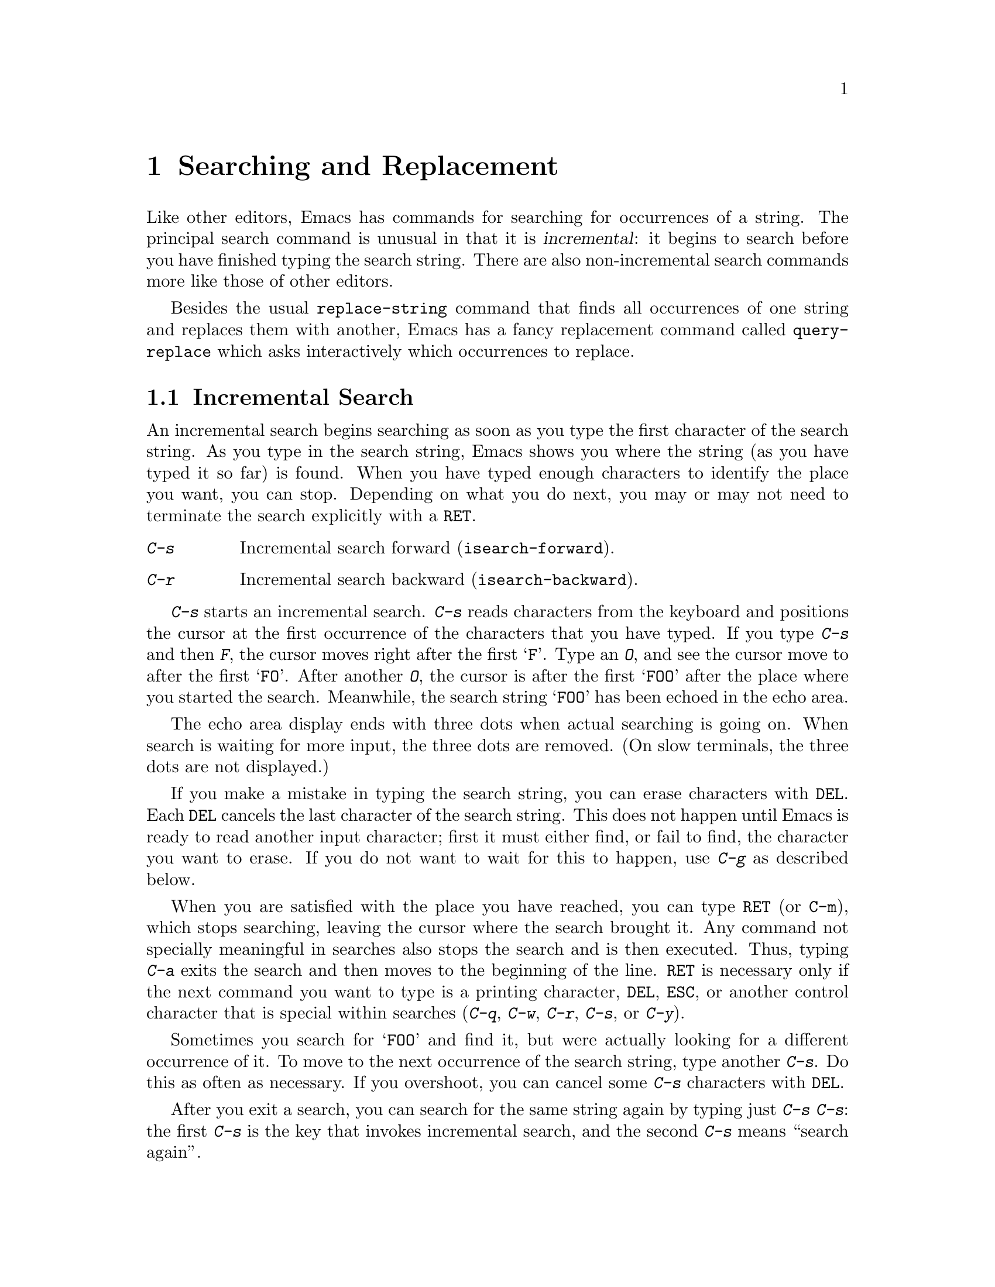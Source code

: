 
@node Search, Fixit, Display, Top
@chapter Searching and Replacement
@cindex searching

  Like other editors, Emacs has commands for searching for occurrences of
a string.  The principal search command is unusual in that it is
@dfn{incremental}: it begins to search before you have finished typing the
search string.  There are also non-incremental search commands more like
those of other editors.

  Besides the usual @code{replace-string} command that finds all
occurrences of one string and replaces them with another, Emacs has a fancy
replacement command called @code{query-replace} which asks interactively
which occurrences to replace.

@menu
* Incremental Search::     Search happens as you type the string.
* Non-Incremental Search:: Specify entire string and then search.
* Word Search::            Search for sequence of words.
* Regexp Search::          Search for match for a regexp.
* Regexps::                Syntax of regular expressions.
* Search Case::            To ignore case while searching, or not.
* Replace::                Search, and replace some or all matches.
* Other Repeating Search:: Operating on all matches for some regexp.
@end menu

@node Incremental Search, Non-Incremental Search, Search, Search
@section Incremental Search

  An incremental search begins searching as soon as you type the first
character of the search string.  As you type in the search string, Emacs
shows you where the string (as you have typed it so far) is found.
When you have typed enough characters to identify the place you want, you
can stop.  Depending on what you do next, you may or may not need to
terminate the search explicitly with a @key{RET}.

@c WideCommands
@table @kbd
@item C-s
Incremental search forward (@code{isearch-forward}).
@item C-r
Incremental search backward (@code{isearch-backward}).
@end table

@kindex C-s
@kindex C-r
@findex isearch-forward
@findex isearch-backward
  @kbd{C-s} starts an incremental search.  @kbd{C-s} reads characters from
the keyboard and positions the cursor at the first occurrence of the
characters that you have typed.  If you type @kbd{C-s} and then @kbd{F},
the cursor moves right after the first @samp{F}.  Type an @kbd{O}, and see
the cursor move to after the first @samp{FO}.  After another @kbd{O}, the
cursor is after the first @samp{FOO} after the place where you started the
search.  Meanwhile, the search string @samp{FOO} has been echoed in the
echo area.@refill

  The echo area display ends with three dots when actual searching is going
on.  When search is waiting for more input, the three dots are removed.
(On slow terminals, the three dots are not displayed.)

  If you make a mistake in typing the search string, you can erase
characters with @key{DEL}.  Each @key{DEL} cancels the last character of the
search string.  This does not happen until Emacs is ready to read another
input character; first it must either find, or fail to find, the character
you want to erase.  If you do not want to wait for this to happen, use
@kbd{C-g} as described below.@refill

  When you are satisfied with the place you have reached, you can type
@key{RET} (or @key{C-m}), which stops searching, leaving the cursor where 
the search brought it.  Any command not specially meaningful in searches also
stops the search and is then executed.  Thus, typing @kbd{C-a} exits the
search and then moves to the beginning of the line.  @key{RET} is necessary
only if the next command you want to type is a printing character,
@key{DEL}, @key{ESC}, or another control character that is special
within searches (@kbd{C-q}, @kbd{C-w}, @kbd{C-r}, @kbd{C-s}, or @kbd{C-y}).

  Sometimes you search for @samp{FOO} and find it, but were actually
looking for a different occurrence of it.  To move to the next occurrence
of the search string, type another @kbd{C-s}.  Do this as often as
necessary.  If you overshoot, you can cancel some @kbd{C-s}
characters with @key{DEL}.

  After you exit a search, you can search for the same string again by
typing just @kbd{C-s C-s}: the first @kbd{C-s} is the key that invokes
incremental search, and the second @kbd{C-s} means ``search again''.

  If the specified string is not found at all, the echo area displays
the text @samp{Failing I-Search}.  The cursor is after the place where
Emacs found as much of your string as it could.  Thus, if you search for
@samp{FOOT}, and there is no @samp{FOOT}, the cursor may be after the
@samp{FOO} in @samp{FOOL}.  At this point there are several things you
can do.  If you mistyped the search string, correct it.  If you like the
place you have found, you can type @key{RET} or some other Emacs command
to ``accept what the search offered''.  Or you can type @kbd{C-g}, which
removes from the search string the characters that could not be found
(the @samp{T} in @samp{FOOT}), leaving those that were found (the
@samp{FOO} in @samp{FOOT}).  A second @kbd{C-g} at that point cancels
the search entirely, returning point to where it was when the search
started.

  If a search is failing and you ask to repeat it by typing another
@kbd{C-s}, it starts again from the beginning of the buffer.  Repeating
a failing backward search with @kbd{C-r} starts again from the end.  This
is called @dfn{wrapping around}.  @samp{Wrapped} appears in the search
prompt once this has happened.

@cindex quitting (in search)
  The @kbd{C-g} ``quit'' character does special things during searches;
just what it does depends on the status of the search.  If the search has
found what you specified and is waiting for input, @kbd{C-g} cancels the
entire search.  The cursor moves back to where you started the search.  If
@kbd{C-g} is typed when there are characters in the search string that have
not been found---because Emacs is still searching for them, or because it
has failed to find them---then the search string characters which have not
been found are discarded from the search string.  The
search is now successful and waiting for more input, so a second @kbd{C-g}
cancels the entire search.

  To search for a control character such as @kbd{C-s} or @key{DEL} or
@key{ESC}, you must quote it by typing @kbd{C-q} first.  This function
of @kbd{C-q} is analogous to its meaning as an Emacs command: it causes
the following character to be treated the way a graphic character would
normally be treated in the same context.

 To search backwards, you can use @kbd{C-r} instead of @kbd{C-s} to
start the search; @kbd{C-r} is the key that runs the command
(@code{isearch-backward}) to search backward.  You can also use
@kbd{C-r} to change from searching forward to searching backwards.  Do
this if a search fails because the place you started was too far down in the
file.  Repeated @kbd{C-r} keeps looking for more occurrences backwards.
@kbd{C-s} starts going forward again.  You can cancel @kbd{C-r} in a
search with @key{DEL}.

  The characters @kbd{C-y} and @kbd{C-w} can be used in incremental search
to grab text from the buffer into the search string.  This makes it
convenient to search for another occurrence of text at point.  @kbd{C-w}
copies the word after point as part of the search string, advancing
point over that word.  Another @kbd{C-s} to repeat the search will then
search for a string including that word.  @kbd{C-y} is similar to @kbd{C-w}
but copies the rest of the current line into the search string.

  The characters @kbd{M-p} and @kbd{M-n} can be used in an incremental
search to recall things which you have searched for in the past.  A
list of the last 16 things you have searched for is retained, and 
@kbd{M-p} and @kbd{M-n} let you cycle through that ring.

The character @kbd{M-@key{TAB}} does completion on the elements in 
the search history ring.  For example, if you know that you have
recently searched for the string @code{POTATOE}, you could type
@kbd{C-s P O M-@key{TAB}}.  If you had searched for other strings
beginning with @code{PO} then you would be shown a list of them, and
would need to type more to select one. 

  You can change any of the special characters in incremental search via
the normal keybinding mechanism: simply add a binding to the 
@code{isearch-mode-map}.  For example, to make the character
@kbd{C-b} mean ``search backwards'' while in isearch-mode, do this:

@example
(define-key isearch-mode-map "\C-b" 'isearch-repeat-backward)
@end example

These are the default bindings of isearch-mode:

@findex isearch-delete-char
@findex isearch-exit
@findex isearch-quote-char
@findex isearch-repeat-forward
@findex isearch-repeat-backward
@findex isearch-yank-line
@findex isearch-yank-word
@findex isearch-abort
@findex isearch-ring-retreat
@findex isearch-ring-advance
@findex isearch-complete

@kindex DEL (isearch-mode)
@kindex RET (isearch-mode)
@kindex C-q (isearch-mode)
@kindex C-s (isearch-mode)
@kindex C-r (isearch-mode)
@kindex C-y (isearch-mode)
@kindex C-w (isearch-mode)
@kindex C-g (isearch-mode)
@kindex M-p (isearch-mode)
@kindex M-n (isearch-mode)
@kindex M-TAB (isearch-mode)

@table @kbd
@item DEL
Delete a character from the incremental search string (@code{isearch-delete-char}).
@item RET
Exit incremental search (@code{isearch-exit}).
@item C-q
Quote special characters for incremental search (@code{isearch-quote-char}).
@item C-s
Repeat incremental search forward (@code{isearch-repeat-forward}).
@item C-r
Repeat incremental search backward (@code{isearch-repeat-backward}).
@item C-y
Pull rest of line from buffer into search string (@code{isearch-yank-line}).
@item C-w
Pull next word from buffer into search string (@code{isearch-yank-word}).
@item C-g
Cancels input back to what has been found successfully, or aborts the 
isearch (@code{isearch-abort}).
@item M-p
Recall the previous element in the isearch history ring 
(@code{isearch-ring-retreat}).
@item M-n
Recall the next element in the isearch history ring 
(@code{isearch-ring-advance}).
@item M-@key{TAB}
Do completion on the elements in the isearch history ring 
(@code{isearch-complete}).

@end table

Any other character which is normally inserted into a buffer when typed
is automatically added to the search string in isearch-mode.

@subsection Slow Terminal Incremental Search

  Incremental search on a slow terminal uses a modified style of display
that is designed to take less time.  Instead of redisplaying the buffer at
each place the search gets to, it creates a new single-line window and uses
that to display the line the search has found.  The single-line window
appears as soon as point gets outside of the text that is already
on the screen.

  When the search is terminated, the single-line window is removed.  Only
at this time the window in which the search was done is redisplayed to show
its new value of point.

  The three dots at the end of the search string, normally used to indicate
that searching is going on, are not displayed in slow style display.

@vindex search-slow-speed
  The slow terminal style of display is used when the terminal baud rate is
less than or equal to the value of the variable @code{search-slow-speed},
initially 1200.

@vindex search-slow-window-lines
  The number of lines to use in slow terminal search display is controlled
by the variable @code{search-slow-window-lines}.  Its normal value is 1.

@node Non-Incremental Search, Word Search, Incremental Search, Search
@section Non-Incremental Search
@cindex non-incremental search

  Emacs also has conventional non-incremental search commands, which require
you type the entire search string before searching begins.

@table @kbd
@item C-s @key{RET} @var{string} @key{RET}
Search for @var{string}.
@item C-r @key{RET} @var{string} @key{RET}
Search backward for @var{string}.
@end table

  To do a non-incremental search, first type @kbd{C-s @key{RET}}
(or @kbd{C-s C-m}).  This enters the minibuffer to read the search string.
Terminate the string with @key{RET} to start the search.  If the string
is not found, the search command gets an error.

 By default, @kbd{C-s} invokes incremental search, but if you give it an
empty argument, which would otherwise be useless, it invokes non-incremental
search.  Therefore, @kbd{C-s @key{RET}} invokes non-incremental search. 
@kbd{C-r @key{RET}} also works this way.

@findex search-forward
@findex search-backward
  Forward and backward non-incremental searches are implemented by the
commands @code{search-forward} and @code{search-backward}.  You can bind
these commands to keys.  The reason that incremental
search is programmed to invoke them as well is that @kbd{C-s @key{RET}}
is the traditional sequence of characters used in Emacs to invoke
non-incremental search.

 Non-incremental searches performed using @kbd{C-s @key{RET}} do
not call @code{search-forward} right away.  They first check
if the next character is @kbd{C-w}, which requests a word search.
@ifinfo
@xref{Word Search}.
@end ifinfo

@node Word Search, Regexp Search, Non-Incremental Search, Search
@section Word Search
@cindex word search

  Word search looks for a sequence of words without regard to how the
words are separated.  More precisely, you type a string of many words,
using single spaces to separate them, and the string is found even if
there are multiple spaces, newlines or other punctuation between the words.

  Word search is useful in editing documents formatted by text formatters.
If you edit while looking at the printed, formatted version, you can't tell
where the line breaks are in the source file.  Word search, allows you
to search  without having to know the line breaks.

@table @kbd
@item C-s @key{RET} C-w @var{words} @key{RET}
Search for @var{words}, ignoring differences in punctuation.
@item C-r @key{RET} C-w @var{words} @key{RET}
Search backward for @var{words}, ignoring differences in punctuation.
@end table

  Word search is a special case of non-incremental search.  It is invoked
with @kbd{C-s @key{RET} C-w} followed by the search string, which
must always be terminated with another @key{RET}.  Being non-incremental, this
search does not start until the argument is terminated.  It works by
constructing a regular expression and searching for that.  @xref{Regexp
Search}.

 You can do a backward word search with @kbd{C-r @key{RET} C-w}.

@findex word-search-forward
@findex word-search-backward
  Forward and backward word searches are implemented by the commands
@code{word-search-forward} and @code{word-search-backward}.  You can
bind these commands to keys.  The reason that incremental
search is programmed to invoke them as well is that @kbd{C-s @key{RET} C-w}
is the traditional Emacs sequence of keys for word search.

@node Regexp Search, Regexps, Word Search, Search
@section Regular Expression Search
@cindex regular expression
@cindex regexp

  A @dfn{regular expression} (@dfn{regexp}, for short) is a pattern that
denotes a (possibly infinite) set of strings.  Searching for matches
for a regexp is a powerful operation that editors on Unix systems have
traditionally offered.

 To gain a thorough understanding of regular expressions and how to use
them to best advantage, we recommend that you study @cite{Mastering
Regular Expressions, by Jeffrey E.F. Friedl, O'Reilly and Associates,
1997}. (It's known as the "Hip Owls" book, because of the picture on its
cover.)  You might also read the manuals to @ref{(gawk)Top},
@ref{(ed)Top}, @cite{sed}, @cite{grep}, @ref{(perl)Top},
@ref{(regex)Top}, @ref{(rx)Top}, @cite{pcre}, and @ref{(flex)Top}, which
also make good use of regular expressions.

 The XEmacs regular expression syntax most closely resembles that of
@cite{ed}, or @cite{grep}, the GNU versions of which all utilize the GNU
@cite{regex} library.  XEmacs' version of @cite{regex} has recently been
extended with some Perl--like capabilities, described in the next
section.

 In XEmacs, you can search for the next match for a regexp either
incrementally or not.

@kindex M-C-s
@kindex M-C-r
@findex isearch-forward-regexp
@findex isearch-backward-regexp
  Incremental search for a regexp is done by typing @kbd{M-C-s}
(@code{isearch-forward-regexp}).  This command reads a search string
incrementally just like @kbd{C-s}, but it treats the search string as a
regexp rather than looking for an exact match against the text in the
buffer.  Each time you add text to the search string, you make the regexp
longer, and the new regexp is searched for.  A reverse regexp search command
@code{isearch-backward-regexp} also exists, bound to @kbd{M-C-r}.

  All of the control characters that do special things within an ordinary
incremental search have the same functionality in incremental regexp search.
Typing @kbd{C-s} or @kbd{C-r} immediately after starting a search
retrieves the last incremental search regexp used:
incremental regexp and non-regexp searches have independent defaults.

@findex re-search-forward
@findex re-search-backward
  Non-incremental search for a regexp is done by the functions
@code{re-search-forward} and @code{re-search-backward}.  You can invoke
them with @kbd{M-x} or bind them to keys.  You can also call
@code{re-search-forward} by way of incremental regexp search with
@kbd{M-C-s @key{RET}}; similarly for @code{re-search-backward} with
@kbd{M-C-r @key{RET}}.

@node Regexps, Search Case, Regexp Search, Search
@section Syntax of Regular Expressions

  Regular expressions have a syntax in which a few characters are
special constructs and the rest are @dfn{ordinary}.  An ordinary
character is a simple regular expression that matches that character and
nothing else.  The special characters are @samp{.}, @samp{*}, @samp{+},
@samp{?}, @samp{[}, @samp{]}, @samp{^}, @samp{$}, and @samp{\}; no new
special characters will be defined in the future.  Any other character
appearing in a regular expression is ordinary, unless a @samp{\}
precedes it.

For example, @samp{f} is not a special character, so it is ordinary, and
therefore @samp{f} is a regular expression that matches the string
@samp{f} and no other string.  (It does @emph{not} match the string
@samp{ff}.)  Likewise, @samp{o} is a regular expression that matches
only @samp{o}.@refill

Any two regular expressions @var{a} and @var{b} can be concatenated.  The
result is a regular expression that matches a string if @var{a} matches
some amount of the beginning of that string and @var{b} matches the rest of
the string.@refill

As a simple example, we can concatenate the regular expressions @samp{f}
and @samp{o} to get the regular expression @samp{fo}, which matches only
the string @samp{fo}.  Still trivial.  To do something more powerful, you
need to use one of the special characters.  Here is a list of them:

@need 1200
@table @kbd
@item .@: @r{(Period)}
@cindex @samp{.} in regexp
is a special character that matches any single character except a newline.
Using concatenation, we can make regular expressions like @samp{a.b}, which
matches any three-character string that begins with @samp{a} and ends with
@samp{b}.@refill

@item *
@cindex @samp{*} in regexp
is not a construct by itself; it is a quantifying suffix operator that
means to repeat the preceding regular expression as many times as
possible.  In @samp{fo*}, the @samp{*} applies to the @samp{o}, so
@samp{fo*} matches one @samp{f} followed by any number of @samp{o}s.
The case of zero @samp{o}s is allowed: @samp{fo*} does match
@samp{f}.@refill

@samp{*} always applies to the @emph{smallest} possible preceding
expression.  Thus, @samp{fo*} has a repeating @samp{o}, not a
repeating @samp{fo}.@refill

The matcher processes a @samp{*} construct by matching, immediately, as
many repetitions as can be found; it is "greedy".  Then it continues
with the rest of the pattern.  If that fails, backtracking occurs,
discarding some of the matches of the @samp{*}-modified construct in
case that makes it possible to match the rest of the pattern.  For
example, in matching @samp{ca*ar} against the string @samp{caaar}, the
@samp{a*} first tries to match all three @samp{a}s; but the rest of the
pattern is @samp{ar} and there is only @samp{r} left to match, so this
try fails.  The next alternative is for @samp{a*} to match only two
@samp{a}s.  With this choice, the rest of the regexp matches
successfully.@refill

Nested repetition operators can be extremely slow if they specify
backtracking loops.  For example, it could take hours for the regular
expression @samp{\(x+y*\)*a} to match the sequence
@samp{xxxxxxxxxxxxxxxxxxxxxxxxxxxxxxxxxxxz}.  The slowness is because
Emacs must try each imaginable way of grouping the 35 @samp{x}'s before
concluding that none of them can work.  To make sure your regular
expressions run fast, check nested repetitions carefully.

@item +
@cindex @samp{+} in regexp
is a quantifying suffix operator similar to @samp{*} except that the
preceding expression must match at least once.  It is also "greedy".
So, for example, @samp{ca+r} matches the strings @samp{car} and
@samp{caaaar} but not the string @samp{cr}, whereas @samp{ca*r} matches
all three strings.

@item ?
@cindex @samp{?} in regexp
is a quantifying suffix operator similar to @samp{*}, except that the
preceding expression can match either once or not at all.  For example,
@samp{ca?r} matches @samp{car} or @samp{cr}, but does not match anything
else.

@item *?
@cindex @samp{*?} in regexp
works just like @samp{*}, except that rather than matching the longest
match, it matches the shortest match.  @samp{*?} is known as a
@dfn{non-greedy} quantifier, a regexp construct borrowed from Perl.
@c Did perl get this from somewhere?  What's the real history of *? ?

This construct is very useful for when you want to match the text inside
a pair of delimiters.  For instance, @samp{/\*.*?\*/} will match C
comments in a string.  This could not easily be achieved without the use
of a non-greedy quantifier.

This construct has not been available prior to XEmacs 20.4.  It is not
available in FSF Emacs.

@item +?
@cindex @samp{+?} in regexp
is the non-greedy version of @samp{+}.

@item ??
@cindex @samp{??} in regexp
is the non-greedy version of @samp{?}.

@item \@{n,m\@}
@c Note the spacing after the close brace is deliberate.
@cindex @samp{\@{n,m\@} }in regexp
serves as an interval quantifier, analogous to @samp{*} or @samp{+}, but
specifies that the expression must match at least @var{n} times, but no
more than @var{m} times.  This syntax is supported by most Unix regexp
utilities, and has been introduced to XEmacs for the version 20.3.

Unfortunately, the non-greedy version of this quantifier does not exist
currently, although it does in Perl.

@item [ @dots{} ]
@cindex character set (in regexp)
@cindex @samp{[} in regexp
@cindex @samp{]} in regexp
@samp{[} begins a @dfn{character set}, which is terminated by a
@samp{]}.  In the simplest case, the characters between the two brackets
form the set.  Thus, @samp{[ad]} matches either one @samp{a} or one
@samp{d}, and @samp{[ad]*} matches any string composed of just @samp{a}s
and @samp{d}s (including the empty string), from which it follows that
@samp{c[ad]*r} matches @samp{cr}, @samp{car}, @samp{cdr},
@samp{caddaar}, etc.@refill

The usual regular expression special characters are not special inside a
character set.  A completely different set of special characters exists
inside character sets: @samp{]}, @samp{-} and @samp{^}.@refill

@samp{-} is used for ranges of characters.  To write a range, write two
characters with a @samp{-} between them.  Thus, @samp{[a-z]} matches any
lower case letter.  Ranges may be intermixed freely with individual
characters, as in @samp{[a-z$%.]}, which matches any lower case letter
or @samp{$}, @samp{%}, or a period.@refill

To include a @samp{]} in a character set, make it the first character.
For example, @samp{[]a]} matches @samp{]} or @samp{a}.  To include a
@samp{-}, write @samp{-} as the first character in the set, or put it
immediately after a range.  (You can replace one individual character
@var{c} with the range @samp{@var{c}-@var{c}} to make a place to put the
@samp{-}.)  There is no way to write a set containing just @samp{-} and
@samp{]}.

To include @samp{^} in a set, put it anywhere but at the beginning of
the set.

@item [^ @dots{} ]
@cindex @samp{^} in regexp
@samp{[^} begins a @dfn{complement character set}, which matches any
character except the ones specified.  Thus, @samp{[^a-z0-9A-Z]}
matches all characters @emph{except} letters and digits.@refill

@samp{^} is not special in a character set unless it is the first
character.  The character following the @samp{^} is treated as if it
were first (thus, @samp{-} and @samp{]} are not special there).

Note that a complement character set can match a newline, unless
newline is mentioned as one of the characters not to match.

@item ^
@cindex @samp{^} in regexp
@cindex beginning of line in regexp
is a special character that matches the empty string, but only at the
beginning of a line in the text being matched.  Otherwise it fails to
match anything.  Thus, @samp{^foo} matches a @samp{foo} that occurs at
the beginning of a line.

When matching a string instead of a buffer, @samp{^} matches at the
beginning of the string or after a newline character @samp{\n}.

@item $
@cindex @samp{$} in regexp
is similar to @samp{^} but matches only at the end of a line.  Thus,
@samp{x+$} matches a string of one @samp{x} or more at the end of a line.

When matching a string instead of a buffer, @samp{$} matches at the end
of the string or before a newline character @samp{\n}.

@item \
@cindex @samp{\} in regexp
has two functions: it quotes the special characters (including
@samp{\}), and it introduces additional special constructs.

Because @samp{\} quotes special characters, @samp{\$} is a regular
expression that matches only @samp{$}, and @samp{\[} is a regular
expression that matches only @samp{[}, and so on.

@c Removed a paragraph here in lispref about doubling backslashes inside
@c of Lisp strings.

@end table

@strong{Please note:} For historical compatibility, special characters
are treated as ordinary ones if they are in contexts where their special
meanings make no sense.  For example, @samp{*foo} treats @samp{*} as
ordinary since there is no preceding expression on which the @samp{*}
can act.  It is poor practice to depend on this behavior; quote the
special character anyway, regardless of where it appears.@refill

For the most part, @samp{\} followed by any character matches only
that character.  However, there are several exceptions: characters
that, when preceded by @samp{\}, are special constructs.  Such
characters are always ordinary when encountered on their own.  Here
is a table of @samp{\} constructs:

@table @kbd
@item \|
@cindex @samp{|} in regexp
@cindex regexp alternative
specifies an alternative.
Two regular expressions @var{a} and @var{b} with @samp{\|} in
between form an expression that matches anything that either @var{a} or
@var{b} matches.@refill

Thus, @samp{foo\|bar} matches either @samp{foo} or @samp{bar}
but no other string.@refill

@samp{\|} applies to the largest possible surrounding expressions.  Only a
surrounding @samp{\( @dots{} \)} grouping can limit the grouping power of
@samp{\|}.@refill

Full backtracking capability exists to handle multiple uses of @samp{\|}.

@item \( @dots{} \)
@cindex @samp{(} in regexp
@cindex @samp{)} in regexp
@cindex regexp grouping
is a grouping construct that serves three purposes:

@enumerate
@item
To enclose a set of @samp{\|} alternatives for other operations.
Thus, @samp{\(foo\|bar\)x} matches either @samp{foox} or @samp{barx}.

@item
To enclose an expression for a suffix operator such as @samp{*} to act
on.  Thus, @samp{ba\(na\)*} matches @samp{bananana}, etc., with any
(zero or more) number of @samp{na} strings.@refill

@item
To record a matched substring for future reference.
@end enumerate

This last application is not a consequence of the idea of a
parenthetical grouping; it is a separate feature that happens to be
assigned as a second meaning to the same @samp{\( @dots{} \)} construct
because there is no conflict in practice between the two meanings.
Here is an explanation of this feature:

@item \@var{digit}
matches the same text that matched the @var{digit}th occurrence of a
@samp{\( @dots{} \)} construct.

In other words, after the end of a @samp{\( @dots{} \)} construct.  the
matcher remembers the beginning and end of the text matched by that
construct.  Then, later on in the regular expression, you can use
@samp{\} followed by @var{digit} to match that same text, whatever it
may have been.

The strings matching the first nine @samp{\( @dots{} \)} constructs
appearing in a regular expression are assigned numbers 1 through 9 in
the order that the open parentheses appear in the regular expression.
So you can use @samp{\1} through @samp{\9} to refer to the text matched
by the corresponding @samp{\( @dots{} \)} constructs.

For example, @samp{\(.*\)\1} matches any newline-free string that is
composed of two identical halves.  The @samp{\(.*\)} matches the first
half, which may be anything, but the @samp{\1} that follows must match
the same exact text.

@item \(?: @dots{} \)
@cindex @samp{\(?:} in regexp
@cindex regexp grouping
is called a @dfn{shy} grouping operator, and it is used just like
@samp{\( @dots{} \)}, except that it does not cause the matched
substring to be recorded for future reference.

This is useful when you need a lot of grouping @samp{\( @dots{} \)}
constructs, but only want to remember one or two -- or if you have
more than nine groupings and need to use backreferences to refer to
the groupings at the end.

Using @samp{\(?: @dots{} \)} rather than @samp{\( @dots{} \)} when you
don't need the captured substrings ought to speed up your programs some,
since it shortens the code path followed by the regular expression
engine, as well as the amount of memory allocation and string copying it
must do.  The actual performance gain to be observed has not been
measured or quantified as of this writing.
@c This is used to good advantage by the font-locking code, and by
@c `regexp-opt.el'.

The shy grouping operator has been borrowed from Perl, and has not been
available prior to XEmacs 20.3, nor is it available in FSF Emacs.

@item \w
@cindex @samp{\w} in regexp
matches any word-constituent character.  The editor syntax table
determines which characters these are.  @xref{Syntax}.

@item \W
@cindex @samp{\W} in regexp
matches any character that is not a word constituent.

@item \s@var{code}
@cindex @samp{\s} in regexp
matches any character whose syntax is @var{code}.  Here @var{code} is a
character that represents a syntax code: thus, @samp{w} for word
constituent, @samp{-} for whitespace, @samp{(} for open parenthesis,
etc.  @xref{Syntax}, for a list of syntax codes and the characters that
stand for them.

@item \S@var{code}
@cindex @samp{\S} in regexp
matches any character whose syntax is not @var{code}.
@end table

  The following regular expression constructs match the empty string---that is,
they don't use up any characters---but whether they match depends on the
context.

@table @kbd
@item \`
@cindex @samp{\`} in regexp
matches the empty string, but only at the beginning
of the buffer or string being matched against.

@item \'
@cindex @samp{\'} in regexp
matches the empty string, but only at the end of
the buffer or string being matched against.

@item \=
@cindex @samp{\=} in regexp
matches the empty string, but only at point.
(This construct is not defined when matching against a string.)

@item \b
@cindex @samp{\b} in regexp
matches the empty string, but only at the beginning or
end of a word.  Thus, @samp{\bfoo\b} matches any occurrence of
@samp{foo} as a separate word.  @samp{\bballs?\b} matches
@samp{ball} or @samp{balls} as a separate word.@refill

@item \B
@cindex @samp{\B} in regexp
matches the empty string, but @emph{not} at the beginning or
end of a word.

@item \<
@cindex @samp{\<} in regexp
matches the empty string, but only at the beginning of a word.

@item \>
@cindex @samp{\>} in regexp
matches the empty string, but only at the end of a word.
@end table

  Here is a complicated regexp used by Emacs to recognize the end of a
sentence together with any whitespace that follows.  It is given in Lisp
syntax to enable you to distinguish the spaces from the tab characters.  In
Lisp syntax, the string constant begins and ends with a double-quote.
@samp{\"} stands for a double-quote as part of the regexp, @samp{\\} for a
backslash as part of the regexp, @samp{\t} for a tab and @samp{\n} for a
newline.

@example
"[.?!][]\"')]*\\($\\|\t\\|  \\)[ \t\n]*"
@end example

@noindent
This regexp contains four parts: a character set matching
period, @samp{?} or @samp{!}; a character set matching close-brackets,
quotes or parentheses, repeated any number of times; an alternative in
backslash-parentheses that matches end-of-line, a tab or two spaces; and
a character set matching whitespace characters, repeated any number of
times.

@node Search Case, Replace, Regexps, Search
@section Searching and Case

@vindex case-fold-search
  All searches in Emacs normally ignore the case of the text they
are searching through; if you specify searching for @samp{FOO},
@samp{Foo} and @samp{foo} are also considered a match.  Regexps, and in
particular character sets, are included: @samp{[aB]} matches @samp{a}
or @samp{A} or @samp{b} or @samp{B}.@refill

  If you want a case-sensitive search, set the variable
@code{case-fold-search} to @code{nil}.  Then all letters must match
exactly, including case. @code{case-fold-search} is a per-buffer
variable; altering it affects only the current buffer, but
there is a default value which you can change as well.  @xref{Locals}. 
You can also use @b{Case Sensitive Search} from the @b{Options} menu 
on your screen.

@node Replace, Other Repeating Search, Search Case, Search
@section Replacement Commands
@cindex replacement
@cindex string substitution
@cindex global substitution

  Global search-and-replace operations are not needed as often in Emacs as
they are in other editors, but they are available.  In addition to the
simple @code{replace-string} command which is like that found in most
editors, there is a @code{query-replace} command which asks you, for each
occurrence of a pattern, whether to replace it.

  The replace commands all replace one string (or regexp) with one
replacement string.  It is possible to perform several replacements in
parallel using the command @code{expand-region-abbrevs}.  @xref{Expanding
Abbrevs}.

@menu
* Unconditional Replace::  Replacing all matches for a string.
* Regexp Replace::         Replacing all matches for a regexp.
* Replacement and Case::   How replacements preserve case of letters.
* Query Replace::          How to use querying.
@end menu

@node Unconditional Replace, Regexp Replace, Replace, Replace
@subsection Unconditional Replacement
@findex replace-string
@findex replace-regexp

@table @kbd
@item M-x replace-string @key{RET} @var{string} @key{RET} @var{newstring} @key{RET}
Replace every occurrence of @var{string} with @var{newstring}.
@item M-x replace-regexp @key{RET} @var{regexp} @key{RET} @var{newstring} @key{RET}
Replace every match for @var{regexp} with @var{newstring}.
@end table

  To replace every instance of @samp{foo} after point with @samp{bar},
use the command @kbd{M-x replace-string} with the two arguments
@samp{foo} and @samp{bar}.  Replacement occurs only after point: if you
want to cover the whole buffer you must go to the beginning first.  By
default, all occurrences up to the end of the buffer are replaced.  To
limit replacement to part of the buffer, narrow to that part of the
buffer before doing the replacement (@pxref{Narrowing}).

  When @code{replace-string} exits, point is left at the last occurrence
replaced.  The value of point when the @code{replace-string} command was
issued is remembered on the mark ring; @kbd{C-u C-@key{SPC}} moves back
there.

  A numeric argument restricts replacement to matches that are surrounded
by word boundaries.

@node Regexp Replace, Replacement and Case, Unconditional Replace, Replace
@subsection Regexp Replacement

  @code{replace-string} replaces exact matches for a single string.  The
similar command @code{replace-regexp} replaces any match for a specified
pattern.

  In @code{replace-regexp}, the @var{newstring} need not be constant.  It
can refer to all or part of what is matched by the @var{regexp}.  @samp{\&}
in @var{newstring} stands for the entire text being replaced.
@samp{\@var{d}} in @var{newstring}, where @var{d} is a digit, stands for
whatever matched the @var{d}'th parenthesized grouping in @var{regexp}.
For example,@refill

@example
M-x replace-regexp @key{RET} c[ad]+r @key{RET} \&-safe @key{RET}
@end example

@noindent
would replace (for example) @samp{cadr} with @samp{cadr-safe} and @samp{cddr}
with @samp{cddr-safe}.

@example
M-x replace-regexp @key{RET} \(c[ad]+r\)-safe @key{RET} \1 @key{RET}
@end example

@noindent
would perform exactly the opposite replacements.  To include a @samp{\}
in the text to replace with, you must give @samp{\\}.

@node Replacement and Case, Query Replace, Regexp Replace, Replace
@subsection Replace Commands and Case

@vindex case-replace
@vindex case-fold-search
  If the arguments to a replace command are in lower case, the command
preserves case when it makes a replacement.  Thus, the following command:

@example
M-x replace-string @key{RET} foo @key{RET} bar @key{RET}
@end example

@noindent
replaces a lower-case @samp{foo} with a lower case @samp{bar}, @samp{FOO}
with @samp{BAR}, and @samp{Foo} with @samp{Bar}.  If upper-case letters are
used in the second argument, they remain upper-case every time that
argument is inserted.  If upper-case letters are used in the first
argument, the second argument is always substituted exactly as given, with
no case conversion.  Likewise, if the variable @code{case-replace} is set
to @code{nil}, replacement is done without case conversion.  If
@code{case-fold-search} is set to @code{nil}, case is significant in
matching occurrences of @samp{foo} to replace; also, case conversion of the
replacement string is not done.

@node Query Replace,, Replacement and Case, Replace
@subsection Query Replace
@cindex query replace

@table @kbd
@item M-% @var{string} @key{RET} @var{newstring} @key{RET}
@itemx M-x query-replace @key{RET} @var{string} @key{RET} @var{newstring} @key{RET}
Replace some occurrences of @var{string} with @var{newstring}.
@item M-x query-replace-regexp @key{RET} @var{regexp} @key{RET} @var{newstring} @key{RET}
Replace some matches for @var{regexp} with @var{newstring}.
@end table

@kindex M-%
@findex query-replace
  If you want to change only some of the occurrences of @samp{foo} to
@samp{bar}, not all of them, you can use @code{query-replace} instead of
@kbd{M-%}.  This command finds occurrences of @samp{foo} one by one,
displays each occurrence, and asks you whether to replace it.  A numeric
argument to @code{query-replace} tells it to consider only occurrences
that are bounded by word-delimiter characters.@refill

@findex query-replace-regexp
  Aside from querying, @code{query-replace} works just like
@code{replace-string}, and @code{query-replace-regexp} works
just like @code{replace-regexp}.@refill

  The things you can type when you are shown an occurrence of @var{string}
or a match for @var{regexp} are:

@kindex SPC (query-replace)
@kindex DEL (query-replace)
@kindex , (query-replace)
@kindex ESC (query-replace)
@kindex . (query-replace)
@kindex ! (query-replace)
@kindex ^ (query-replace)
@kindex C-r (query-replace)
@kindex C-w (query-replace)
@kindex C-l (query-replace)

@c WideCommands
@table @kbd
@item @key{SPC}
to replace the occurrence with @var{newstring}.  This preserves case, just
like @code{replace-string}, provided @code{case-replace} is non-@code{nil},
as it normally is.@refill

@item @key{DEL}
to skip to the next occurrence without replacing this one.

@item , @r{(Comma)}
to replace this occurrence and display the result.  You are then
prompted for another input character.  However, since the replacement has
already been made, @key{DEL} and @key{SPC} are equivalent.  At this
point, you can type @kbd{C-r} (see below) to alter the replaced text.  To
undo the replacement, you can type @kbd{C-x u}. 
This exits the @code{query-replace}.  If you want to do further
replacement you must use @kbd{C-x @key{ESC} @key{ESC}} to restart (@pxref{Repetition}).

@item @key{ESC}
to exit without doing any more replacements.

@item .@: @r{(Period)}
to replace this occurrence and then exit.

@item !
to replace all remaining occurrences without asking again.

@item ^
to go back to the location of the previous occurrence (or what used to
be an occurrence), in case you changed it by mistake.  This works by
popping the mark ring.  Only one @kbd{^} in a row is allowed, because
only one previous replacement location is kept during @code{query-replace}.

@item C-r
to enter a recursive editing level, in case the occurrence needs to be
edited rather than just replaced with @var{newstring}.  When you are
done, exit the recursive editing level with @kbd{C-M-c} and the next
occurrence will be displayed.  @xref{Recursive Edit}.

@item C-w
to delete the occurrence, and then enter a recursive editing level as
in @kbd{C-r}.  Use the recursive edit to insert text to replace the
deleted occurrence of @var{string}.  When done, exit the recursive
editing level with @kbd{C-M-c} and the next occurrence will be
displayed.

@item C-l
to redisplay the screen and then give another answer.

@item C-h
to display a message summarizing these options, then give another
answer.
@end table

  If you type any other character, Emacs exits the @code{query-replace}, and
executes the character as a command.  To restart the @code{query-replace},
use @kbd{C-x @key{ESC} @key{ESC}}, which repeats the @code{query-replace} because it
used the minibuffer to read its arguments.  @xref{Repetition, C-x ESC ESC}.

@node Other Repeating Search,, Replace, Search
@section Other Search-and-Loop Commands

  Here are some other commands that find matches for a regular expression.
They all operate from point to the end of the buffer.

@findex list-matching-lines
@findex occur
@findex count-matches
@findex delete-non-matching-lines
@findex delete-matching-lines
@c grosscommands
@table @kbd
@item M-x occur
Print each line that follows point and contains a match for the
specified regexp.  A numeric argument specifies the number of context
lines to print before and after each matching line; the default is
none.

@kindex C-c C-c (Occur mode)
The buffer @samp{*Occur*} containing the output serves as a menu for
finding occurrences in their original context.  Find an occurrence
as listed in @samp{*Occur*}, position point there, and type @kbd{C-c
C-c}; this switches to the buffer that was searched and moves point to
the original of the same occurrence.

@item M-x list-matching-lines
Synonym for @kbd{M-x occur}.

@item M-x count-matches
Print the number of matches following point for the specified regexp.

@item M-x delete-non-matching-lines
Delete each line that follows point and does not contain a match for
the specified regexp.

@item M-x delete-matching-lines
Delete each line that follows point and contains a match for the
specified regexp.
@end table
